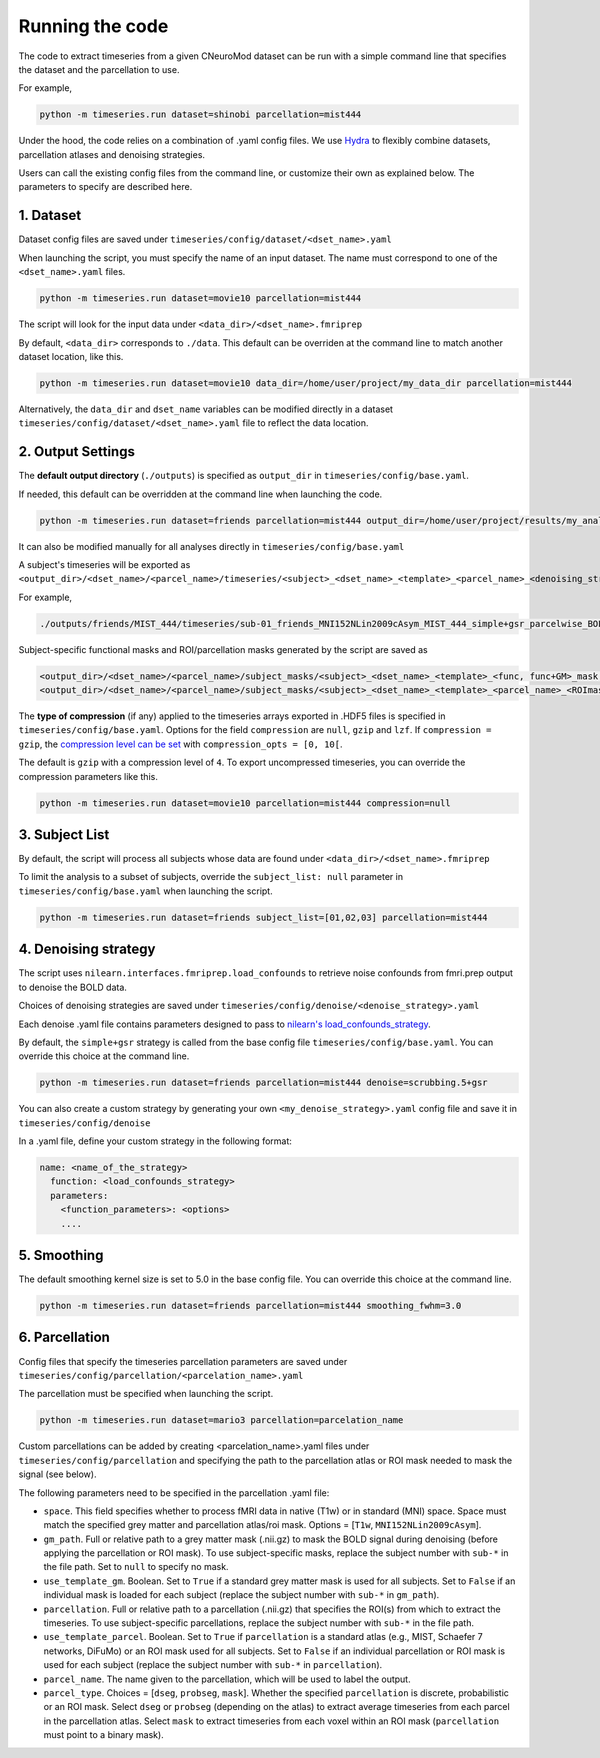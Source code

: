 Running the code
================

The code to extract timeseries from a given CNeuroMod dataset can be run with
a simple command line that specifies the dataset and the parcellation to use.

For example,

.. code-block::

   python -m timeseries.run dataset=shinobi parcellation=mist444

Under the hood, the code relies on a combination of .yaml config files.
We use `Hydra <https://hydra.cc/>`_ to flexibly combine datasets, parcellation
atlases and denoising strategies.

Users can call the existing config files from the command line, or customize
their own as explained below. The parameters to specify are described here.

1. Dataset
----------

Dataset config files are saved under
``timeseries/config/dataset/<dset_name>.yaml``

When launching the script, you must specify the name of an input dataset.
The name must correspond to one of the ``<dset_name>.yaml`` files.

.. code-block::

    python -m timeseries.run dataset=movie10 parcellation=mist444


The script will look for the input data under
``<data_dir>/<dset_name>.fmriprep``

By default, ``<data_dir>`` corresponds to ``./data``.
This default can be overriden at the command line to match another dataset location,
like this.

.. code-block::

    python -m timeseries.run dataset=movie10 data_dir=/home/user/project/my_data_dir parcellation=mist444

Alternatively, the ``data_dir`` and ``dset_name`` variables can be modified
directly in a dataset ``timeseries/config/dataset/<dset_name>.yaml`` file to reflect the data location.



2. Output Settings
------------------

The **default output directory** (``./outputs``) is specified as ``output_dir`` in
``timeseries/config/base.yaml``.

If needed, this default can be overridden at the command line when launching the code.

.. code-block::

    python -m timeseries.run dataset=friends parcellation=mist444 output_dir=/home/user/project/results/my_analysis

It can also be modified manually for all analyses directly in ``timeseries/config/base.yaml``


A subject's timeseries will be exported as ``<output_dir>/<dset_name>/<parcel_name>/timeseries/<subject>_<dset_name>_<template>_<parcel_name>_<denoising_strategy>_<voxel,parcel>wise_BOLDtimeseries.h5``

For example,

.. code-block::

  ./outputs/friends/MIST_444/timeseries/sub-01_friends_MNI152NLin2009cAsym_MIST_444_simple+gsr_parcelwise_BOLDtimeseries.h5

Subject-specific functional masks and ROI/parcellation masks generated by the script are saved as

.. code-block::

  <output_dir>/<dset_name>/<parcel_name>/subject_masks/<subject>_<dset_name>_<template>_<func, func+GM>_mask.nii.gz
  <output_dir>/<dset_name>/<parcel_name>/subject_masks/<subject>_<dset_name>_<template>_<parcel_name>_<ROImask, parcellation>.nii.gz


The **type of compression** (if any) applied to the timeseries arrays exported in
.HDF5 files is specified in ``timeseries/config/base.yaml``.
Options for the field ``compression`` are ``null``, ``gzip`` and ``lzf``. If ``compression = gzip``,
the `compression level can be set <https://docs.h5py.org/en/stable/high/dataset.html>`_ with ``compression_opts = [0, 10[``.

The default is ``gzip`` with a compression level of ``4``. To export uncompressed timeseries,
you can override the compression parameters like this.

.. code-block::

  python -m timeseries.run dataset=movie10 parcellation=mist444 compression=null


3. Subject List
---------------

By default, the script will process all subjects whose data are found under
``<data_dir>/<dset_name>.fmriprep``

To limit the analysis to a subset of subjects, override the ``subject_list: null``
parameter in ``timeseries/config/base.yaml`` when
launching the script.

.. code-block::

   python -m timeseries.run dataset=friends subject_list=[01,02,03] parcellation=mist444

4. Denoising strategy
---------------------
The script uses ``nilearn.interfaces.fmriprep.load_confounds`` to retrieve
noise confounds from fmri.prep output to denoise the BOLD data.

Choices of denoising strategies are saved under
``timeseries/config/denoise/<denoise_strategy>.yaml``

Each denoise .yaml file contains parameters designed to pass to
`nilearn's load_confounds_strategy <https://nilearn.github.io/dev/modules/generated/nilearn.interfaces.fmriprep.load_confounds_strategy.html>`_.

By default, the ``simple+gsr`` strategy is called from the base config file
``timeseries/config/base.yaml``. You can override this choice
at the command line.

.. code-block::

  python -m timeseries.run dataset=friends parcellation=mist444 denoise=scrubbing.5+gsr


You can also create a custom strategy by generating your own
``<my_denoise_strategy>.yaml`` config file and save it in
``timeseries/config/denoise``

In a .yaml file, define your custom strategy in the following format:

.. code-block::

  name: <name_of_the_strategy>
    function: <load_confounds_strategy>
    parameters:
      <function_parameters>: <options>
      ....


5. Smoothing
-------------------------------

The default smoothing kernel size is set to 5.0 in the base config file.
You can override this choice at the command line.

.. code-block::

    python -m timeseries.run dataset=friends parcellation=mist444 smoothing_fwhm=3.0



6. Parcellation
---------------

Config files that specify the timeseries parcellation parameters are saved under
``timeseries/config/parcellation/<parcelation_name>.yaml``

The parcellation must be specified when launching the script.

.. code-block::

    python -m timeseries.run dataset=mario3 parcellation=parcelation_name

Custom parcellations can be added by creating <parcelation_name>.yaml files under
``timeseries/config/parcellation`` and specifying the path to the parcellation
atlas or ROI mask needed to mask the signal (see below).

The following parameters need to be specified in the parcellation .yaml file:

* ``space``. This field specifies whether to process fMRI data in native (T1w) or in standard (MNI) space. Space must match the specified grey matter and parcellation atlas/roi mask. Options = [``T1w``, ``MNI152NLin2009cAsym``].
* ``gm_path``. Full or relative path to a grey matter mask (.nii.gz) to mask the BOLD signal during denoising (before applying the parcellation or ROI mask). To use subject-specific masks, replace the subject number with ``sub-*`` in the file path. Set to ``null`` to specify no mask.
* ``use_template_gm``. Boolean. Set to ``True`` if a standard grey matter mask is used for all subjects. Set to ``False`` if an individual mask is loaded for each subject (replace the subject number with ``sub-*`` in ``gm_path``).
* ``parcellation``. Full or relative path to a parcellation (.nii.gz) that specifies the ROI(s) from which to extract the timeseries. To use subject-specific parcellations, replace the subject number with ``sub-*`` in the file path.
* ``use_template_parcel``. Boolean. Set to ``True`` if ``parcellation`` is a standard atlas (e.g., MIST, Schaefer 7 networks, DiFuMo) or an ROI mask used for all subjects. Set to ``False`` if an individual parcellation or ROI mask is used for each subject (replace the subject number with ``sub-*`` in ``parcellation``).
* ``parcel_name``. The name given to the parcellation, which will be used to label the output.
* ``parcel_type``. Choices = [``dseg``, ``probseg``, ``mask``]. Whether the specified ``parcellation`` is discrete, probabilistic or an ROI mask. Select ``dseg`` or ``probseg`` (depending on the atlas) to extract average timeseries from each parcel in the parcellation atlas. Select ``mask`` to extract timeseries from each voxel within an ROI mask (``parcellation`` must point to a binary mask).
